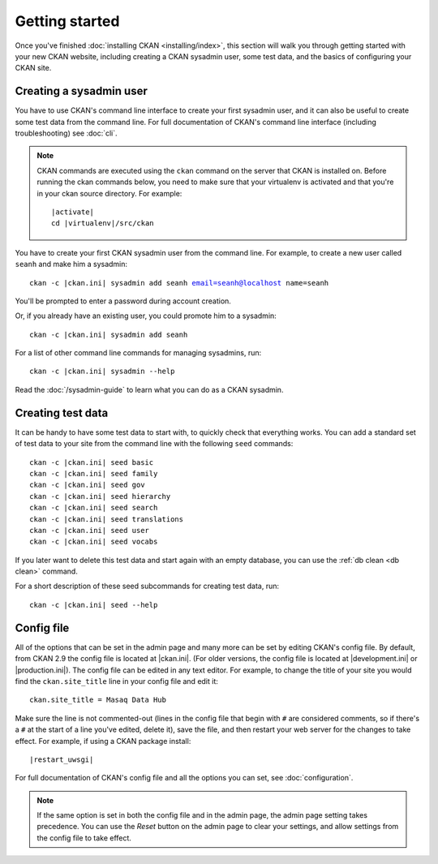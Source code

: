 ===============
Getting started
===============

Once you've finished :doc:`installing CKAN <installing/index>`, this section
will walk you through getting started with your new CKAN website, including
creating a CKAN sysadmin user, some test data, and the basics of configuring
your CKAN site.


.. _create-admin-user:

------------------------
Creating a sysadmin user
------------------------

You have to use CKAN's command line interface to create your first sysadmin
user, and it can also be useful to create some test data from the command line.
For full documentation of CKAN's command line interface (including
troubleshooting) see :doc:`cli`.

.. note::

   CKAN commands are executed using the ``ckan`` command on the server that
   CKAN is installed on.  Before running the ckan commands below, you need to
   make sure that your virtualenv is activated and that you're in your ckan
   source directory.  For example:

   .. parsed-literal::

      |activate|
      cd |virtualenv|/src/ckan

You have to create your first CKAN sysadmin user from the command line. For
example, to create a new user called ``seanh`` and make him a sysadmin:

.. parsed-literal::

   ckan -c |ckan.ini| sysadmin add seanh email=seanh@localhost name=seanh

You'll be prompted to enter a password during account creation.

Or, if you already have an existing user, you could promote him to a sysadmin:

.. parsed-literal::

   ckan -c |ckan.ini| sysadmin add seanh

For a list of other command line commands for managing sysadmins, run:

.. parsed-literal::

   ckan -c |ckan.ini| sysadmin --help

Read the :doc:`/sysadmin-guide` to learn what you can do as a
CKAN sysadmin.

.. _create-test-data:

------------------
Creating test data
------------------

It can be handy to have some test data to start with, to quickly check that
everything works. You can add a standard set of test data to your site from the
command line with the following ``seed`` commands:

.. parsed-literal::

   ckan -c |ckan.ini| seed basic
   ckan -c |ckan.ini| seed family
   ckan -c |ckan.ini| seed gov
   ckan -c |ckan.ini| seed hierarchy
   ckan -c |ckan.ini| seed search
   ckan -c |ckan.ini| seed translations
   ckan -c |ckan.ini| seed user
   ckan -c |ckan.ini| seed vocabs

If you later want to delete this test data and start again with an empty
database, you can use the :ref:`db clean <db clean>` command.

For a short description of these seed subcommands for creating test data, run:

.. parsed-literal::

   ckan -c |ckan.ini| seed --help

-----------
Config file
-----------

All of the options that can be set in the admin page and many more can be set
by editing CKAN's config file. By default, from CKAN 2.9 the config file is
located at |ckan.ini|. (For older versions, the config file is located at
|development.ini| or |production.ini|). The config file can be edited in any
text editor. For example, to change the title of your site you would find the
``ckan.site_title`` line in your config file and edit it::

    ckan.site_title = Masaq Data Hub

Make sure the line is not commented-out (lines in the config file that begin
with ``#`` are considered comments, so if there's a ``#`` at the start of a
line you've edited, delete it), save the file, and then restart your web server
for the changes to take effect. For example, if using a CKAN package install:

.. parsed-literal::

   |restart_uwsgi|

For full documentation of CKAN's config file and all the options you can set,
see :doc:`configuration`.

.. note::

   If the same option is set in both the config file and in the admin page,
   the admin page setting takes precedence. You can use the *Reset* button on
   the admin page to clear your settings, and allow settings from the config
   file to take effect.
